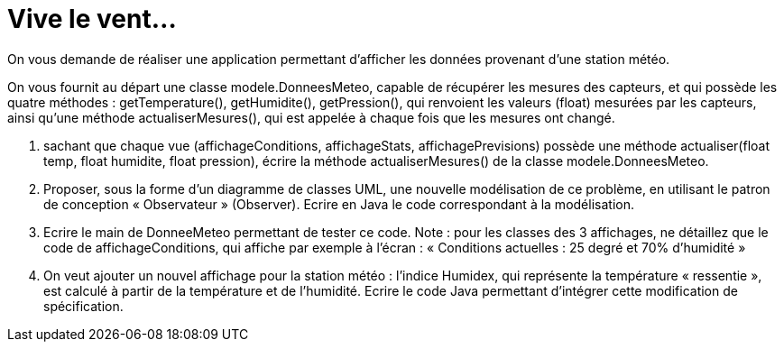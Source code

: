 = Vive le vent...

On vous demande de réaliser une application permettant d’afficher les
données provenant d’une station météo.

On vous fournit au départ une classe modele.DonneesMeteo, capable de récupérer
les mesures des capteurs, et qui possède les quatre méthodes :
getTemperature(), getHumidite(), getPression(), qui renvoient les
valeurs (float) mesurées par les capteurs, ainsi qu’une méthode
actualiserMesures(), qui est appelée à chaque fois que les mesures ont
changé.

.  sachant que chaque vue (affichageConditions, affichageStats,
affichagePrevisions) possède une méthode actualiser(float temp, float
humidite, float pression), écrire la méthode actualiserMesures() de la
classe modele.DonneesMeteo.

.  Proposer, sous la forme d’un diagramme de classes UML, une nouvelle
modélisation de ce problème, en utilisant le patron de conception
« Observateur » (Observer). Ecrire en Java le code correspondant à la modélisation.

. Ecrire le main de DonneeMeteo
permettant de tester ce code. Note : pour les classes des 3 affichages,
ne détaillez que le code de affichageConditions, qui affiche par exemple
à l’écran : « Conditions actuelles : 25 degré et 70% d’humidité »

.  On veut ajouter un nouvel affichage pour la station météo : l’indice
Humidex, qui représente la température « ressentie », est calculé à
partir de la température et de l’humidité. Ecrire le code Java permettant d'intégrer cette modification de spécification.
